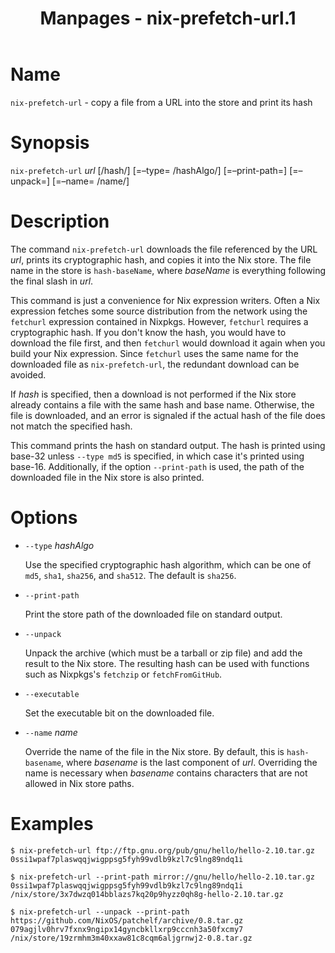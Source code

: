 #+TITLE: Manpages - nix-prefetch-url.1
* Name
=nix-prefetch-url= - copy a file from a URL into the store and print its
hash

* Synopsis
=nix-prefetch-url= /url/ [/hash/] [=--type= /hashAlgo/] [=--print-path=]
[=--unpack=] [=--name= /name/]

* Description
The command =nix-prefetch-url= downloads the file referenced by the URL
/url/, prints its cryptographic hash, and copies it into the Nix store.
The file name in the store is =hash-baseName=, where /baseName/ is
everything following the final slash in /url/.

This command is just a convenience for Nix expression writers. Often a
Nix expression fetches some source distribution from the network using
the =fetchurl= expression contained in Nixpkgs. However, =fetchurl=
requires a cryptographic hash. If you don't know the hash, you would
have to download the file first, and then =fetchurl= would download it
again when you build your Nix expression. Since =fetchurl= uses the same
name for the downloaded file as =nix-prefetch-url=, the redundant
download can be avoided.

If /hash/ is specified, then a download is not performed if the Nix
store already contains a file with the same hash and base name.
Otherwise, the file is downloaded, and an error is signaled if the
actual hash of the file does not match the specified hash.

This command prints the hash on standard output. The hash is printed
using base-32 unless =--type md5= is specified, in which case it's
printed using base-16. Additionally, if the option =--print-path= is
used, the path of the downloaded file in the Nix store is also printed.

* Options
- =--type= /hashAlgo/

  Use the specified cryptographic hash algorithm, which can be one of
  =md5=, =sha1=, =sha256=, and =sha512=. The default is =sha256=.

- =--print-path=

  Print the store path of the downloaded file on standard output.

- =--unpack=

  Unpack the archive (which must be a tarball or zip file) and add the
  result to the Nix store. The resulting hash can be used with functions
  such as Nixpkgs's =fetchzip= or =fetchFromGitHub=.

- =--executable=

  Set the executable bit on the downloaded file.

- =--name= /name/

  Override the name of the file in the Nix store. By default, this is
  =hash-basename=, where /basename/ is the last component of /url/.
  Overriding the name is necessary when /basename/ contains characters
  that are not allowed in Nix store paths.

* Examples
#+begin_example
$ nix-prefetch-url ftp://ftp.gnu.org/pub/gnu/hello/hello-2.10.tar.gz
0ssi1wpaf7plaswqqjwigppsg5fyh99vdlb9kzl7c9lng89ndq1i
#+end_example

#+begin_example
$ nix-prefetch-url --print-path mirror://gnu/hello/hello-2.10.tar.gz
0ssi1wpaf7plaswqqjwigppsg5fyh99vdlb9kzl7c9lng89ndq1i
/nix/store/3x7dwzq014bblazs7kq20p9hyzz0qh8g-hello-2.10.tar.gz
#+end_example

#+begin_example
$ nix-prefetch-url --unpack --print-path https://github.com/NixOS/patchelf/archive/0.8.tar.gz
079agjlv0hrv7fxnx9ngipx14gyncbkllxrp9cccnh3a50fxcmy7
/nix/store/19zrmhm3m40xxaw81c8cqm6aljgrnwj2-0.8.tar.gz
#+end_example
